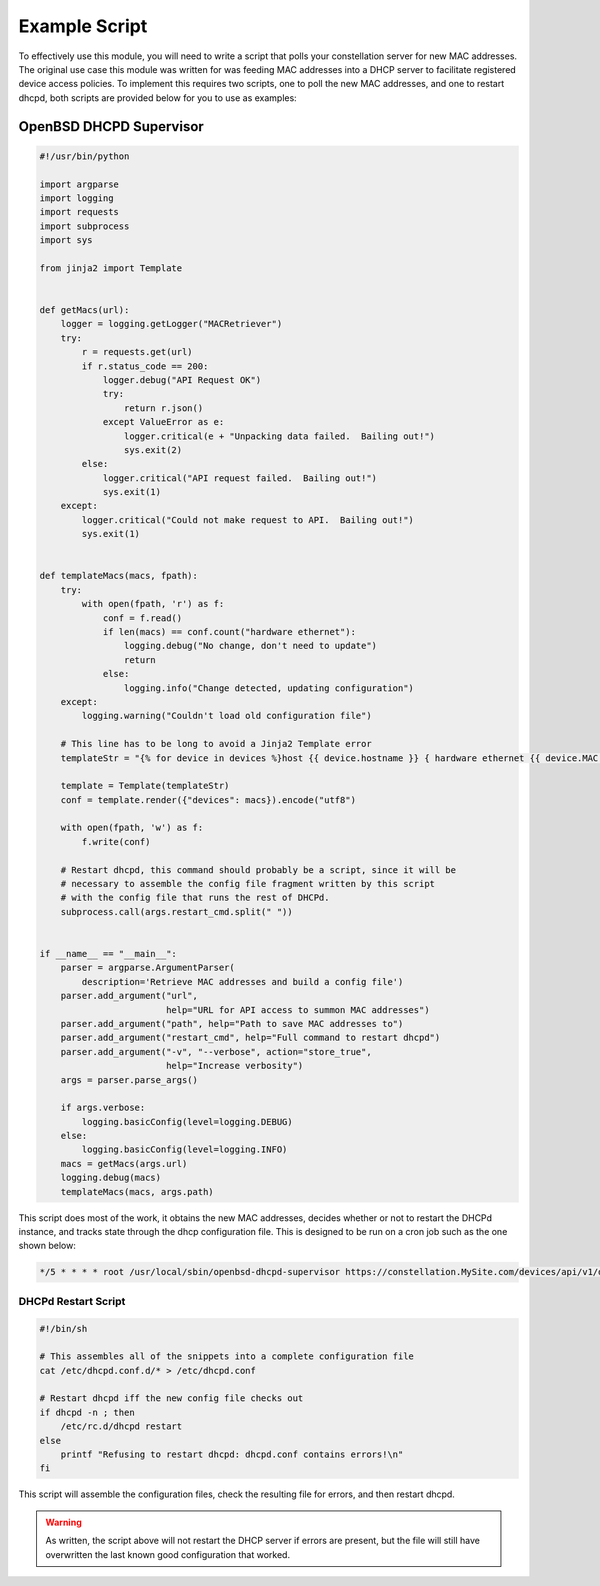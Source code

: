 Example Script
==============

To effectively use this module, you will need to write a script that
polls your constellation server for new MAC addresses.  The original
use case this module was written for was feeding MAC addresses into a
DHCP server to facilitate registered device access policies.  To
implement this requires two scripts, one to poll the new MAC
addresses, and one to restart dhcpd, both scripts are provided below
for you to use as examples:


OpenBSD DHCPD Supervisor
------------------------
.. code-block:: python

   #!/usr/bin/python

   import argparse
   import logging
   import requests
   import subprocess
   import sys

   from jinja2 import Template


   def getMacs(url):
       logger = logging.getLogger("MACRetriever")
       try:
           r = requests.get(url)
           if r.status_code == 200:
               logger.debug("API Request OK")
               try:
                   return r.json()
               except ValueError as e:
                   logger.critical(e + "Unpacking data failed.  Bailing out!")
                   sys.exit(2)
           else:
               logger.critical("API request failed.  Bailing out!")
               sys.exit(1)
       except:
           logger.critical("Could not make request to API.  Bailing out!")
           sys.exit(1)


   def templateMacs(macs, fpath):
       try:
           with open(fpath, 'r') as f:
               conf = f.read()
               if len(macs) == conf.count("hardware ethernet"):
                   logging.debug("No change, don't need to update")
                   return
               else:
                   logging.info("Change detected, updating configuration")
       except:
           logging.warning("Couldn't load old configuration file")

       # This line has to be long to avoid a Jinja2 Template error
       templateStr = "{% for device in devices %}host {{ device.hostname }} { hardware ethernet {{ device.MAC }}; } # Device: '{{ device.name }}'; Owned By: {{ device.owner}}\n{% endfor %}" # noqa 401

       template = Template(templateStr)
       conf = template.render({"devices": macs}).encode("utf8")

       with open(fpath, 'w') as f:
           f.write(conf)

       # Restart dhcpd, this command should probably be a script, since it will be
       # necessary to assemble the config file fragment written by this script
       # with the config file that runs the rest of DHCPd.
       subprocess.call(args.restart_cmd.split(" "))


   if __name__ == "__main__":
       parser = argparse.ArgumentParser(
           description='Retrieve MAC addresses and build a config file')
       parser.add_argument("url",
                           help="URL for API access to summon MAC addresses")
       parser.add_argument("path", help="Path to save MAC addresses to")
       parser.add_argument("restart_cmd", help="Full command to restart dhcpd")
       parser.add_argument("-v", "--verbose", action="store_true",
                           help="Increase verbosity")
       args = parser.parse_args()

       if args.verbose:
           logging.basicConfig(level=logging.DEBUG)
       else:
           logging.basicConfig(level=logging.INFO)
       macs = getMacs(args.url)
       logging.debug(macs)
       templateMacs(macs, args.path)

This script does most of the work, it obtains the new MAC addresses,
decides whether or not to restart the DHCPd instance, and tracks state
through the dhcp configuration file.  This is designed to be run on a
cron job such as the one shown below:

.. code-block:: none

   */5 * * * * root /usr/local/sbin/openbsd-dhcpd-supervisor https://constellation.MySite.com/devices/api/v1/device/show/all /etc/dhcpd.conf.d/15-user-macs /usr/local/sbin/dhcpd-reconf >/dev/null 2>&1

   
DHCPd Restart Script
^^^^^^^^^^^^^^^^^^^^
.. code-block:: sh

   #!/bin/sh

   # This assembles all of the snippets into a complete configuration file
   cat /etc/dhcpd.conf.d/* > /etc/dhcpd.conf

   # Restart dhcpd iff the new config file checks out
   if dhcpd -n ; then
       /etc/rc.d/dhcpd restart
   else
       printf "Refusing to restart dhcpd: dhcpd.conf contains errors!\n"
   fi

This script will assemble the configuration files, check the resulting
file for errors, and then restart dhcpd.

.. warning:: As written, the script above will not restart the DHCP
             server if errors are present, but the file will still
             have overwritten the last known good configuration that
             worked.

